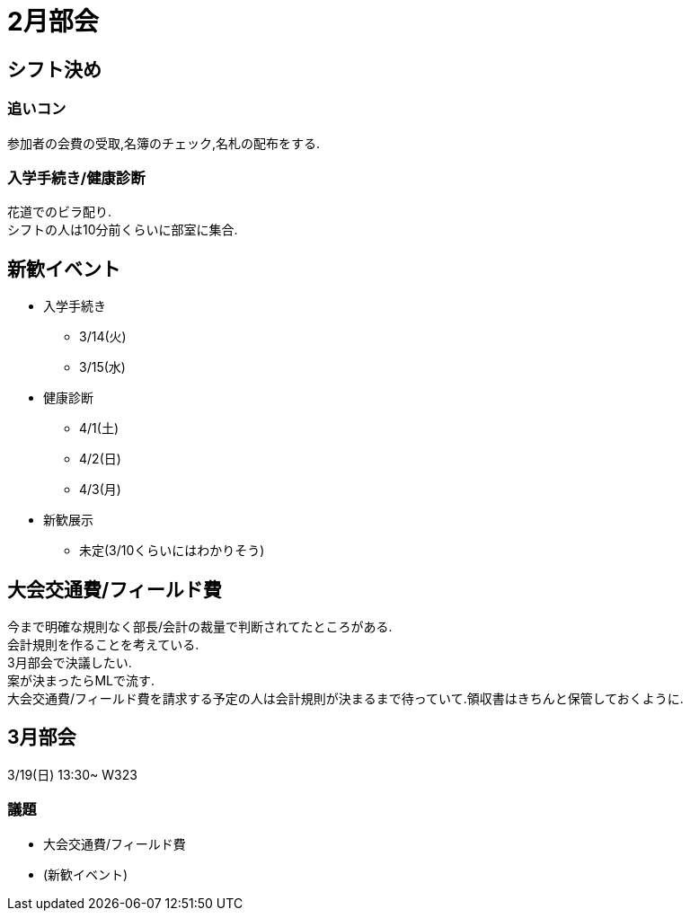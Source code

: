 = 2月部会

== シフト決め
=== 追いコン
参加者の会費の受取,名簿のチェック,名札の配布をする.

=== 入学手続き/健康診断
花道でのビラ配り. +
シフトの人は10分前くらいに部室に集合.

== 新歓イベント
* 入学手続き
- 3/14(火)
- 3/15(水)
* 健康診断
- 4/1(土)
- 4/2(日)
- 4/3(月)
* 新歓展示
- 未定(3/10くらいにはわかりそう)

== 大会交通費/フィールド費
今まで明確な規則なく部長/会計の裁量で判断されてたところがある. +
会計規則を作ることを考えている. +
3月部会で決議したい. +
案が決まったらMLで流す. +
大会交通費/フィールド費を請求する予定の人は会計規則が決まるまで待っていて.領収書はきちんと保管しておくように.

== 3月部会
3/19(日) 13:30~ W323 +

=== 議題

* 大会交通費/フィールド費
* (新歓イベント)

